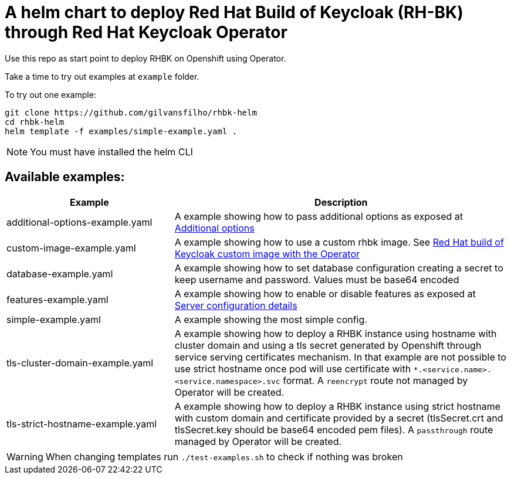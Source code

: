 = A helm chart to deploy Red Hat Build of Keycloak (RH-BK) through Red Hat Keycloak Operator

Use this repo as start point to deploy RHBK on Openshift using Operator. 

Take a time to try out examples at `example` folder.

To try out one example:
```bash
git clone https://github.com/gilvansfilho/rhbk-helm
cd rhbk-helm
helm template -f examples/simple-example.yaml .
```

NOTE: You must have installed the helm CLI

== Available examples:

[cols="2,4",options=header]
|===
|Example
|Description

| additional-options-example.yaml
| A example showing how to pass additional options as exposed at https://access.redhat.com/documentation/pt-br/red_hat_build_of_keycloak/24.0/html-single/operator_guide/index#advanced-configuration-additional-options[Additional options,window=_blank]

| custom-image-example.yaml
| A example showing how to use a custom rhbk image. See https://access.redhat.com/documentation/pt-br/red_hat_build_of_keycloak/24.0/html-single/operator_guide/index#customizing-keycloak-red-hat-build-of-keycloak-custom-image-with-the-operator[Red Hat build of Keycloak custom image with the Operator,window=_blank]

| database-example.yaml
| A example showing how to set database configuration creating a secret to keep username and password. Values must be base64 encoded 

| features-example.yaml
| A example showing how to enable or disable features as exposed at https://access.redhat.com/documentation/pt-br/red_hat_build_of_keycloak/24.0/html-single/operator_guide/index#advanced-configuration-server-configuration-details[Server configuration details,window=_blank]

| simple-example.yaml
| A example showing the most simple config.

| tls-cluster-domain-example.yaml
| A example showing how to deploy a RHBK instance using hostname with cluster domain and using a tls secret generated by Openshift through service serving certificates mechanism. In that example are not possible to use strict hostname once pod will use certificate with `*.<service.name>.<service.namespace>.svc` format. A `reencrypt` route not managed by Operator will be created.

| tls-strict-hostname-example.yaml
| A example showing how to deploy a RHBK instance using strict hostname with custom domain and certificate provided by a secret (tlsSecret.crt and tlsSecret.key should be base64 encoded pem files). A `passthrough` route managed by Operator will be created.

|===

WARNING: When changing templates run `./test-examples.sh` to check if nothing was broken